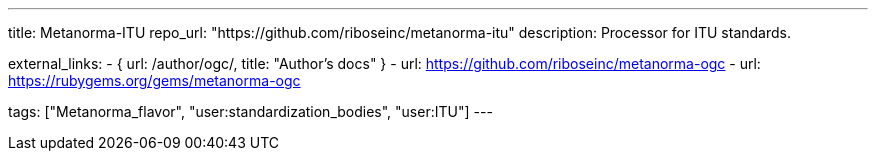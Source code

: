 ---
title: Metanorma-ITU
repo_url: "https://github.com/riboseinc/metanorma-itu"
description: Processor for ITU standards.

external_links:
  - { url: /author/ogc/, title: "Author’s docs" }
  - url: https://github.com/riboseinc/metanorma-ogc
  - url: https://rubygems.org/gems/metanorma-ogc

tags: ["Metanorma_flavor", "user:standardization_bodies", "user:ITU"]
---
